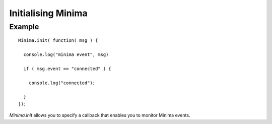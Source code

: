 ###################
Initialising Minima
###################

.. _gettingStartedInitialise:

Example
=======

::

    Minima.init( function( msg ) {

      console.log("minima event", msg)

      if ( msg.event == "connected" ) {

        console.log("connected");

      }
    });

`Minima.init` allows you to specify a callback that enables you to monitor Minima events.
